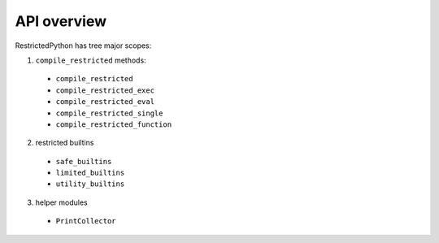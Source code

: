 API overview
------------

RestrictedPython has tree major scopes:

1. ``compile_restricted`` methods:

  * ``compile_restricted``
  * ``compile_restricted_exec``
  * ``compile_restricted_eval``
  * ``compile_restricted_single``
  * ``compile_restricted_function``

2. restricted builtins

  * ``safe_builtins``
  * ``limited_builtins``
  * ``utility_builtins``

3. helper modules

  * ``PrintCollector``
